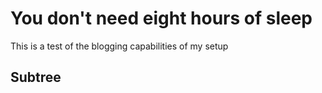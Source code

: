 #+HUGO_BASE_DIR: ../../
#+HUGO_SECTION: posts

#+HUGO_AUTO_SET_LASTMOD: t

* You don't need eight hours of sleep
:PROPERTIES:
:EXPORT_FILE_NAME: you-dont-need-eight-hours-of-sleep
:END:

This is a test of the blogging capabilities of my setup

** Subtree
